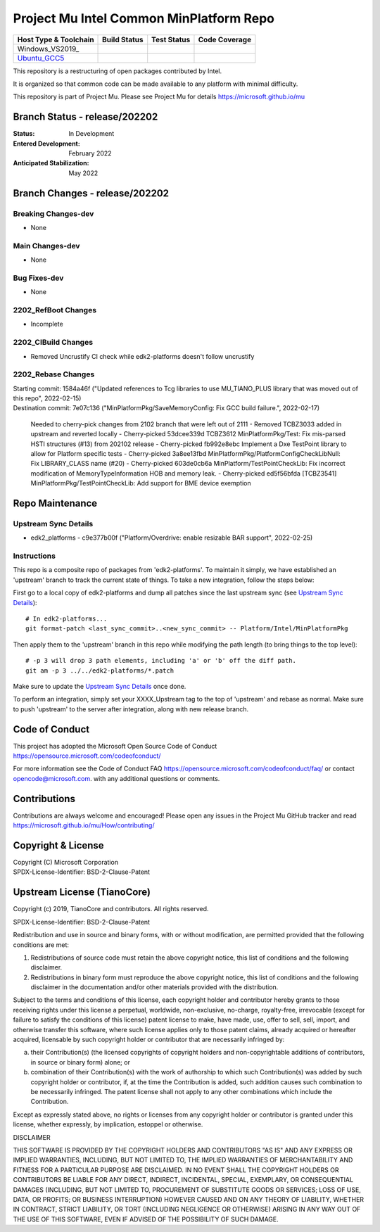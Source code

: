 ========================================
Project Mu Intel Common MinPlatform Repo
========================================

============================= ================= =============== ===================
 Host Type & Toolchain        Build Status      Test Status     Code Coverage
============================= ================= =============== ===================
Windows_VS2019_               |WindowsCiBuild|  |WindowsCiTest| |WindowsCiCoverage|
Ubuntu_GCC5_                  |UbuntuCiBuild|   |UbuntuCiTest|  |UbuntuCiCoverage|
============================= ================= =============== ===================

This repository is a restructuring of open packages contributed by Intel.

It is organized so that common code can be made available to any platform with minimal difficulty.

This repository is part of Project Mu.  Please see Project Mu for details https://microsoft.github.io/mu

Branch Status - release/202202
==============================

:Status:
  In Development

:Entered Development:
  February 2022

:Anticipated Stabilization:
  May 2022

Branch Changes - release/202202
===============================

Breaking Changes-dev
--------------------

- None

Main Changes-dev
----------------

- None

Bug Fixes-dev
-------------

- None

2202_RefBoot Changes
--------------------

- Incomplete

2202_CIBuild Changes
--------------------

- Removed Uncrustify CI check while edk2-platforms doesn't follow uncrustify

2202_Rebase Changes
-------------------

| Starting commit: 1584a46f ("Updated references to Tcg libraries to use MU_TIANO_PLUS library that was moved out of this repo", 2022-02-15)
| Destination commit: 7e07c136 ("MinPlatformPkg/SaveMemoryConfig: Fix GCC build failure.", 2022-02-17)
  
  Needed to cherry-pick changes from 2102 branch that were left out of 2111
  - Removed TCBZ3033 added in upstream and reverted locally
  - Cherry-picked 53dcee339d TCBZ3612 MinPlatformPkg/Test: Fix mis-parsed HSTI structures (#13) from 202102 release
  - Cherry-picked fb992e8ebc Implement a Dxe TestPoint library to allow for Platform specific tests
  - Cherry-picked 3a8ee13fbd MinPlatformPkg/PlatformConfigCheckLibNull: Fix LIBRARY_CLASS name (#20)
  - Cherry-picked 603de0cb6a MinPlatform/TestPointCheckLib: Fix incorrect modification of MemoryTypeInformation HOB and memory leak.
  - Cherry-picked ed5f56bfda [TCBZ3541] MinPlatformPkg/TestPointCheckLib: Add support for BME device exemption

Repo Maintenance
================

Upstream Sync Details
---------------------

- edk2_platforms - c9e377b00f ("Platform/Overdrive: enable resizable BAR support", 2022-02-25)

Instructions
------------

This repo is a composite repo of packages from 'edk2-platforms'. To maintain it simply, we have established an 'upstream' branch to track the current state of things. To take a new integration, follow the steps below:

First go to a local copy of edk2-platforms and dump all patches since the last upstream sync (see `Upstream Sync Details`_)::

  # In edk2-platforms...
  git format-patch <last_sync_commit>..<new_sync_commit> -- Platform/Intel/MinPlatformPkg

Then apply them to the 'upstream' branch in this repo while modifying the path length (to bring things to the top level)::

  # -p 3 will drop 3 path elements, including 'a' or 'b' off the diff path.
  git am -p 3 ../../edk2-platforms/*.patch

Make sure to update the `Upstream Sync Details`_ once done.

To perform an integration, simply set your XXXX_Upstream tag to the top of 'upstream' and rebase as normal. Make sure to push 'upstream' to the server after integration, along with new release branch.

Code of Conduct
===============

This project has adopted the Microsoft Open Source Code of Conduct https://opensource.microsoft.com/codeofconduct/

For more information see the Code of Conduct FAQ https://opensource.microsoft.com/codeofconduct/faq/
or contact `opencode@microsoft.com <mailto:opencode@microsoft.com>`_. with any additional questions or comments.

Contributions
=============

Contributions are always welcome and encouraged!
Please open any issues in the Project Mu GitHub tracker and read https://microsoft.github.io/mu/How/contributing/


Copyright & License
===================

| Copyright (C) Microsoft Corporation
| SPDX-License-Identifier: BSD-2-Clause-Patent

Upstream License (TianoCore)
============================

Copyright (c) 2019, TianoCore and contributors.  All rights reserved.

SPDX-License-Identifier: BSD-2-Clause-Patent

Redistribution and use in source and binary forms, with or without
modification, are permitted provided that the following conditions are met:

1. Redistributions of source code must retain the above copyright notice,
   this list of conditions and the following disclaimer.

2. Redistributions in binary form must reproduce the above copyright notice,
   this list of conditions and the following disclaimer in the documentation
   and/or other materials provided with the distribution.

Subject to the terms and conditions of this license, each copyright holder
and contributor hereby grants to those receiving rights under this license
a perpetual, worldwide, non-exclusive, no-charge, royalty-free, irrevocable
(except for failure to satisfy the conditions of this license) patent
license to make, have made, use, offer to sell, sell, import, and otherwise
transfer this software, where such license applies only to those patent
claims, already acquired or hereafter acquired, licensable by such copyright
holder or contributor that are necessarily infringed by:

(a) their Contribution(s) (the licensed copyrights of copyright holders and
    non-copyrightable additions of contributors, in source or binary form)
    alone; or

(b) combination of their Contribution(s) with the work of authorship to
    which such Contribution(s) was added by such copyright holder or
    contributor, if, at the time the Contribution is added, such addition
    causes such combination to be necessarily infringed. The patent license
    shall not apply to any other combinations which include the
    Contribution.

Except as expressly stated above, no rights or licenses from any copyright
holder or contributor is granted under this license, whether expressly, by
implication, estoppel or otherwise.

DISCLAIMER

THIS SOFTWARE IS PROVIDED BY THE COPYRIGHT HOLDERS AND CONTRIBUTORS "AS IS"
AND ANY EXPRESS OR IMPLIED WARRANTIES, INCLUDING, BUT NOT LIMITED TO, THE
IMPLIED WARRANTIES OF MERCHANTABILITY AND FITNESS FOR A PARTICULAR PURPOSE
ARE DISCLAIMED. IN NO EVENT SHALL THE COPYRIGHT HOLDERS OR CONTRIBUTORS BE
LIABLE FOR ANY DIRECT, INDIRECT, INCIDENTAL, SPECIAL, EXEMPLARY, OR
CONSEQUENTIAL DAMAGES (INCLUDING, BUT NOT LIMITED TO, PROCUREMENT OF
SUBSTITUTE GOODS OR SERVICES; LOSS OF USE, DATA, OR PROFITS; OR BUSINESS
INTERRUPTION) HOWEVER CAUSED AND ON ANY THEORY OF LIABILITY, WHETHER IN
CONTRACT, STRICT LIABILITY, OR TORT (INCLUDING NEGLIGENCE OR OTHERWISE)
ARISING IN ANY WAY OUT OF THE USE OF THIS SOFTWARE, EVEN IF ADVISED OF THE
POSSIBILITY OF SUCH DAMAGE.

.. ===================================================================
.. This is a bunch of directives to make the README file more readable
.. ===================================================================

.. CoreCI

.. _Windows_VS2022: https://dev.azure.com/projectmu/mu/_build/latest?definitionId=71&&branchName=release%2F202202
.. |WindowsCiBuild| image:: https://dev.azure.com/projectmu/mu/_apis/build/status/CI/Mu%20Common%20Intel%20MinPlatform%20CI%20VS2022?branchName=release%2F202202
.. |WindowsCiTest| image:: https://img.shields.io/azure-devops/tests/projectmu/mu/71.svg
.. |WindowsCiCoverage| image:: https://img.shields.io/badge/coverage-coming_soon-blue

.. _Ubuntu_GCC5: https://dev.azure.com/projectmu/mu/_build/latest?definitionId=72&branchName=release%2F202202
.. |UbuntuCiBuild| image:: https://dev.azure.com/projectmu/mu/_apis/build/status/CI/Mu%20Common%20Intel%20MinPlatform%20CI%20Ubuntu%20GCC5?branchName=release%2F202202
.. |UbuntuCiTest| image:: https://img.shields.io/azure-devops/tests/projectmu/mu/72.svg
.. |UbuntuCiCoverage| image:: https://img.shields.io/badge/coverage-coming_soon-blue
